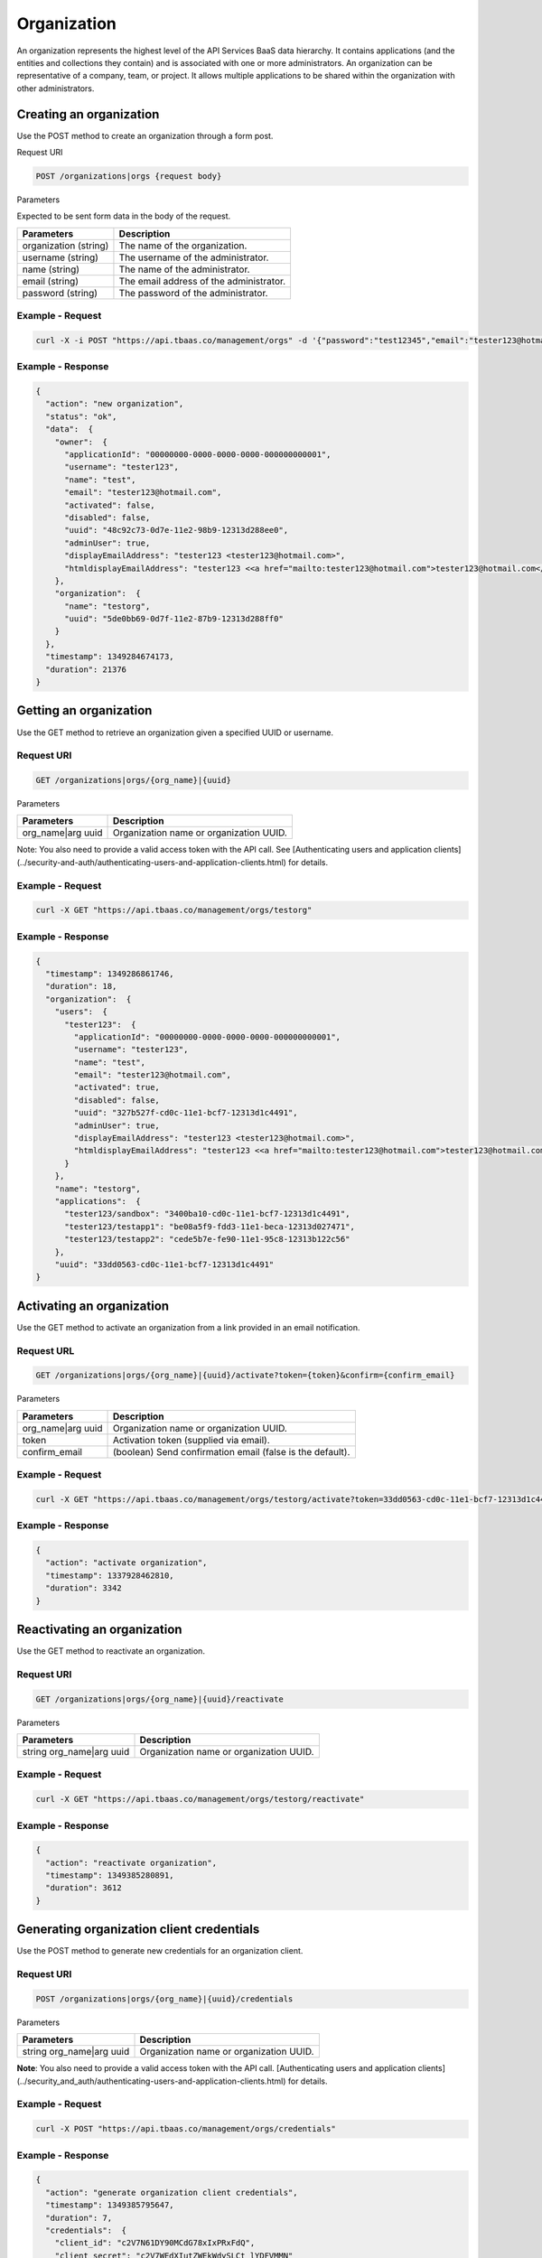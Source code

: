 Organization
------------
An organization represents the highest level of the API Services BaaS data hierarchy. It contains applications (and the entities and collections they contain) and is associated with one or more administrators. An organization can be representative of a company, team, or project. It allows multiple applications  to be shared within the organization with other administrators.

Creating an organization
~~~~~~~~~~~~~~~~~~~~~~~~
Use the POST method to create an organization through a form post.

Request URI

.. code::

    POST /organizations|orgs {request body}

Parameters

Expected to be sent form data in the body of the request.

===================== ============================================================================= 
Parameters	          Description
===================== =============================================================================
organization (string) The name of the organization.
username (string)     The username of the administrator.
name (string)         The name of the administrator.
email (string)        The email address of the administrator.
password (string)     The password of the administrator.
===================== =============================================================================

Example - Request
^^^^^^^^^^^^^^^^^

.. code::

    curl -X -i POST "https://api.tbaas.co/management/orgs" -d '{"password":"test12345","email":"tester123@hotmail.com","name":"test","username":"test123","organization":"testorg"}'
    
Example - Response
^^^^^^^^^^^^^^^^^^

.. code::

    {
      "action": "new organization",
      "status": "ok",
      "data":  {
        "owner":  {
          "applicationId": "00000000-0000-0000-0000-000000000001",
          "username": "tester123",
          "name": "test",
          "email": "tester123@hotmail.com",
          "activated": false,
          "disabled": false,
          "uuid": "48c92c73-0d7e-11e2-98b9-12313d288ee0",
          "adminUser": true,
          "displayEmailAddress": "tester123 <tester123@hotmail.com>",
          "htmldisplayEmailAddress": "tester123 <<a href="mailto:tester123@hotmail.com">tester123@hotmail.com</a>>"
        },
        "organization":  {
          "name": "testorg",
          "uuid": "5de0bb69-0d7f-11e2-87b9-12313d288ff0"
        }
      },
      "timestamp": 1349284674173,
      "duration": 21376
    }

Getting an organization
~~~~~~~~~~~~~~~~~~~~~~~
Use the GET method to retrieve an organization given a specified UUID or username.

Request URI
^^^^^^^^^^^

.. code::

    GET /organizations|orgs/{org_name}|{uuid}

Parameters

===================== ============================================================================= 
Parameters	          Description
===================== =============================================================================
org_name|arg uuid     Organization name or organization UUID.
===================== =============================================================================

Note: You also need to provide a valid access token with the API call. 
See [Authenticating users and application clients](../security-and-auth/authenticating-users-and-application-clients.html) for details.

Example - Request
^^^^^^^^^^^^^^^^^

.. code::

    curl -X GET "https://api.tbaas.co/management/orgs/testorg"
    
Example - Response
^^^^^^^^^^^^^^^^^^

.. code::

    {
      "timestamp": 1349286861746,
      "duration": 18,
      "organization":  {
        "users":  {
          "tester123":  {
            "applicationId": "00000000-0000-0000-0000-000000000001",
            "username": "tester123",
            "name": "test",
            "email": "tester123@hotmail.com",
            "activated": true,
            "disabled": false,
            "uuid": "327b527f-cd0c-11e1-bcf7-12313d1c4491",
            "adminUser": true,
            "displayEmailAddress": "tester123 <tester123@hotmail.com>",
            "htmldisplayEmailAddress": "tester123 <<a href="mailto:tester123@hotmail.com">tester123@hotmail.com</a>>"
          }
        },
        "name": "testorg",
        "applications":  {
          "tester123/sandbox": "3400ba10-cd0c-11e1-bcf7-12313d1c4491",
          "tester123/testapp1": "be08a5f9-fdd3-11e1-beca-12313d027471",
          "tester123/testapp2": "cede5b7e-fe90-11e1-95c8-12313b122c56"
        },
        "uuid": "33dd0563-cd0c-11e1-bcf7-12313d1c4491"
    }
    
Activating an organization
~~~~~~~~~~~~~~~~~~~~~~~~~~
Use the GET method to activate an organization from a link provided in an email notification.

Request URL
^^^^^^^^^^^

.. code::

    GET /organizations|orgs/{org_name}|{uuid}/activate?token={token}&confirm={confirm_email}

Parameters

===================== ============================================================================= 
Parameters	          Description
===================== =============================================================================
org_name|arg uuid     Organization name or organization UUID.
token                 Activation token (supplied via email).
confirm_email         (boolean) Send confirmation email (false is the default).
===================== =============================================================================

Example - Request
^^^^^^^^^^^^^^^^^

.. code::

    curl -X GET "https://api.tbaas.co/management/orgs/testorg/activate?token=33dd0563-cd0c-11e1-bcf7-12313d1c4491"
    
Example - Response
^^^^^^^^^^^^^^^^^^

.. code:: 

    {
      "action": "activate organization",
      "timestamp": 1337928462810,              
      "duration": 3342
    }

Reactivating an organization
~~~~~~~~~~~~~~~~~~~~~~~~~~~~
Use the GET method to reactivate an organization.

Request URI
^^^^^^^^^^^

.. code::

    GET /organizations|orgs/{org_name}|{uuid}/reactivate

Parameters

======================== ============================================================================= 
Parameters	             Description
======================== =============================================================================
string org_name|arg uuid Organization name or organization UUID.
======================== =============================================================================

Example - Request
^^^^^^^^^^^^^^^^^

.. code::

    curl -X GET "https://api.tbaas.co/management/orgs/testorg/reactivate"
    
Example - Response
^^^^^^^^^^^^^^^^^^

.. code::

    {
      "action": "reactivate organization",
      "timestamp": 1349385280891,
      "duration": 3612
    }
    
Generating organization client credentials
~~~~~~~~~~~~~~~~~~~~~~~~~~~~~~~~~~~~~~~~~~
Use the POST method to generate new credentials for an organization client.

Request URI
^^^^^^^^^^^

.. code::

    POST /organizations|orgs/{org_name}|{uuid}/credentials

Parameters

======================== ============================================================================= 
Parameters	             Description
======================== =============================================================================
string org_name|arg uuid Organization name or organization UUID.
======================== =============================================================================

**Note**: You also need to provide a valid access token with the API call. [Authenticating users and application clients](../security_and_auth/authenticating-users-and-application-clients.html) for details.

Example - Request
^^^^^^^^^^^^^^^^^

.. code::

    curl -X POST "https://api.tbaas.co/management/orgs/credentials"
    
Example - Response
^^^^^^^^^^^^^^^^^^

.. code::

    {
      "action": "generate organization client credentials",
      "timestamp": 1349385795647,
      "duration": 7,
      "credentials":  {
        "client_id": "c2V7N61DY90MCdG78xIxPRxFdQ",                  
        "client_secret": "c2V7WEdXIutZWEkWdySLCt_lYDFVMMN"                      
      }
    }

Retrieving organization client credentials
~~~~~~~~~~~~~~~~~~~~~~~~~~~~~~~~~~~~~~~~~~
Use the GET method to retrieve the credentials for an organization client.

Request URL
^^^^^^^^^^^

.. code::

    GET /organizations|orgs/{org_name}|{uuid}/credentials

Parameters

======================== ============================================================================= 
Parameters	             Description
======================== =============================================================================
string org_name|arg uuid Organization name or organization UUID.
======================== =============================================================================

**Note**: You also need to provide a valid access token with the API call. See [Authenticating users and application clients](../security_and_auth/authenticating-users-and-application-clients.html) for details.

Example - Request
^^^^^^^^^^^^^^^^^

.. code::

    curl -X GET "https://api.tbaas.co/management/orgs/testorg/credentials"
    
Example - Response
^^^^^^^^^^^^^^^^^^

.. code::

    {
      "action": "get organization client credentials",
      "timestamp": 1349386672984,
      "duration": 690,
      "credentials":  {
        "client_id": "c2V7N61DY90MCdG78xIxPRxFdQ",                  
        "client_secret": "c2V7WEdXIutZWEkWdySLCt_lYDFVMMN"                      
      }
    }

Getting an organization's activity feed
^^^^^^^^^^^^^^^^^^^^^^^^^^^^^^^^^^^^^^^
Use the GET method to get an organization's activity feed.

Request URI
^^^^^^^^^^^

.. code::

    GET /organizations|orgs/{org_name}|{uuid}/feed

Parameters

======================== ============================================================================= 
Parameters	             Description
======================== =============================================================================
string org_name|arg uuid Organization name or organization UUID.
======================== =============================================================================

**Note**: You also need to provide a valid access token with the API call. See [Authenticating users and application clients](../security_and_auth/authenticating-users-and-application-clients.html) for details.

Example - Request
^^^^^^^^^^^^^^^^^

.. code::

    curl -X GET "https://api.tbaas.co/management/orgs/testorg/feed"
    
Example - Response

.. code::

    {
     {
      "action": "get organization feed",
      "status": "ok",
      "entities":  [
         {
          "uuid": "cf4d981c-fe90-11e1-95c8-12313b122c56",
          "type": "activity",
          "created": 1347643370454,
          "modified": 1347643370454,
          "actor":  {
            "displayName": "tester123",
            "objectType": "person",
            "uuid": "327b527f-cd0c-11e1-bcf7-12313d1c4491",
            "entityType": "user"
          },
          "category": "admin",
          "metadata":  {
            "cursor": "gGkAAQMAgGkABgE5xc3r1gCAdQAQz02YHP6QEeGVyBIxOxIsVgCAdQAQz3SoH_6QEeGVyBIxOxIsVgA",
            "path": "/groups/33dd0563-cd0c-11e1-bcf7-12313d1c4491/feed/cf4d981c-fe90-11e1-95c8-12313b122c56"
          },
    "object":  {
            "displayName": "testapp2",
            "objectType": "Application",
            "uuid": "cede5b7e-fe90-11e1-95c8-12313b122c56",
            "entityType": "application_info"
          },
          "published": 1347643370454,
          "title": "<a mailto="mailto:tester123@hotmail.com">tester123 (tester123@hotmail.com)</a> created a new application named testapp2",
          "verb": "create"
        },...
    ,
      "timestamp": 1349387253811
    }
  
Getting the applications in an organization
~~~~~~~~~~~~~~~~~~~~~~~~~~~~~~~~~~~~~~~~~~~
Use the GET method to retrieve the applications in an organization.

Request URI
^^^^^^^^^^^

.. code::

    GET /organizations|orgs/{org_name}|{uuid}/applications|apps

Parameters

======================== ============================================================================= 
Parameters	             Description
======================== =============================================================================
string org_name|arg uuid Organization name or organization UUID.
======================== =============================================================================

**Note**: You also need to provide a valid access token with the API call. See [Authenticating users and application clients](../security_and_auth/authenticating-users-and-application-clients.html) for details.

Example - Request
^^^^^^^^^^^^^^^^^

.. code:: 

    curl -X GET "https://api.tbaas.co/management/orgs/testorg/apps"

Example - Response
^^^^^^^^^^^^^^^^^^

.. code::

    {
      "action": "get organization application",
      "data":  {
        "testorg/sandbox": "3500ba10-cd0c-11e1-bcf8-12313d1c5591",
        "testorg/testapp1": "be09a5f9-fdd3-11e1-beca-12313d027361",
        "testorg/testapp2": "cede5b8e-fe90-11e1-65c8-12313b111c56"    
      },
      "timestamp": 1349815338635,
      "duration": 22
    }
    
Adding an admin user to an organization
~~~~~~~~~~~~~~~~~~~~~~~~~~~~~~~~~~~~~~~
Use the PUT method to add an existing admin user to an organization.

Request URI
^^^^^^^^^^^

.. code::

    PUT /organizations|orgs/{org_name}|{org_uuid}/users/{username|email|uuid}

Parameters

===================================== ============================================================================= 
Parameters	                          Description
===================================== =============================================================================
string org_name|arg org uuid          Organization name or organization UUID.
string username|string email|arg uuid User name, user email address, or user UUID.
===================================== =============================================================================

Example - Request
^^^^^^^^^^^^^^^^^

.. code::

    curl -X PUT "https://api.tbaas.co/management/orgs/testorg/users/test123"

Example - Response
^^^^^^^^^^^^^^^^^^

.. code::

    {
      "action": "add user to organization",
      "status": "ok",
      "data":  {
        "user":  {
          "applicationId": "00000000-0000-0000-0000-000000000001",
          "username": "tester123",
          "name": "test",
          "email": "tester123@hotmail.com",
          "activated": true,
          "disabled": false,
          "uuid": "335b527f-cd0d-11e1-bef8-12331d1c5591",
          "adminUser": true,
          "displayEmailAddress": "tester123 <tester123@hotmail.com>",
          "htmldisplayEmailAddress": "tester123 <<a href="mailto:tester123@hotmail.com">tester123@hotmail.com</a>>"
        }
      },
      "timestamp": 1349390189106,
      "duration": 11808
    }

Getting the admin users in an organization
~~~~~~~~~~~~~~~~~~~~~~~~~~~~~~~~~~~~~~~~~~
Use the GET method to retrieve details about the admin users in an organization.

Request URI
^^^^^^^^^^^

.. code::

    GET /organizations|orgs/{org_name}|{org_uuid}/users

Parameters

======================== ============================================================================= 
Parameters	             Description
======================== =============================================================================
org_name|arg org_uuid    Organization name or organization UUID.
======================== =============================================================================

Example - Request
^^^^^^^^^^^^^^^^^

.. code::

    curl -X GET "https://api.tbaas.co/management/orgs/testorg/users"

Example - Response
^^^^^^^^^^^^^^^^^^

.. code::

    {
      "action": "get organization users",
      "data":  {
        "user":  {
          "applicationId": "00000000-0000-0000-0000-000000000001",
          "username": "tester123",
          "name": "test",
          "email": "tester123@hotmail.com",
          "activated": true,
          "disabled": false,
          "uuid": "335b527f-cd0d-11e1-bef8-12331d1c5591",
          "adminUser": true,
          "displayEmailAddress": "tester123 <tester123@hotmail.com>",
          "htmldisplayEmailAddress": "tester123 <<a href="mailto:tester123@hotmail.com">tester123@hotmail.com</a>>"
        }
      },
      "timestamp": 13494542201685,
      "duration": 10
    }

Removing an admin user from an organization
~~~~~~~~~~~~~~~~~~~~~~~~~~~~~~~~~~~~~~~~~~~
Use the DELETE method to remove an admin user from an organization. All organizations must have a minimum 
of one user with org admin privileges. If you attempt to delete the last org admin in an organization, 
the API will return a 400 Bad Request error.

Request URI
^^^^^^^^^^^

.. code::

    DELETE /organizations|orgs/{org_name}|{org_uuid}/users/{username|email|uuid}

Parameters

============================== ============================================================================= 
Parameters	                   Description
============================== =============================================================================
org_name|arg org_uuid          Organization name or organization UUID.
username|string email|arg uuid User name, user email address, or user UUID.
============================== =============================================================================

Example - Request
^^^^^^^^^^^^^^^^^

.. code::

    curl -X DELETE "https://api.tbaas.co/management/orgs/testorg/users/test123"

Example - Response
^^^^^^^^^^^^^^^^^^

.. code::

    {
      "action": "remove user from organization",
      "status": "ok",
      "data":  {
        "user":  {
          "applicationId": "00000000-0000-0000-0000-000000000001",
          "username": "tester123",
          "name": "test",
          "email": "tester123@hotmail.com",
          "activated": true,
          "disabled": false,
          "uuid": "335b527f-cd0d-11e1-bef8-12331d1c5591",
          "adminUser": true,
          "displayEmailAddress": "tester123 <tester123@hotmail.com>",
          "htmldisplayEmailAddress": "tester123 <<a href="mailto:tester123@hotmail.com">tester123@hotmail.com</a>>"
        }
      },
      "timestamp": 1349453590005,
      "duration": 727
    }
